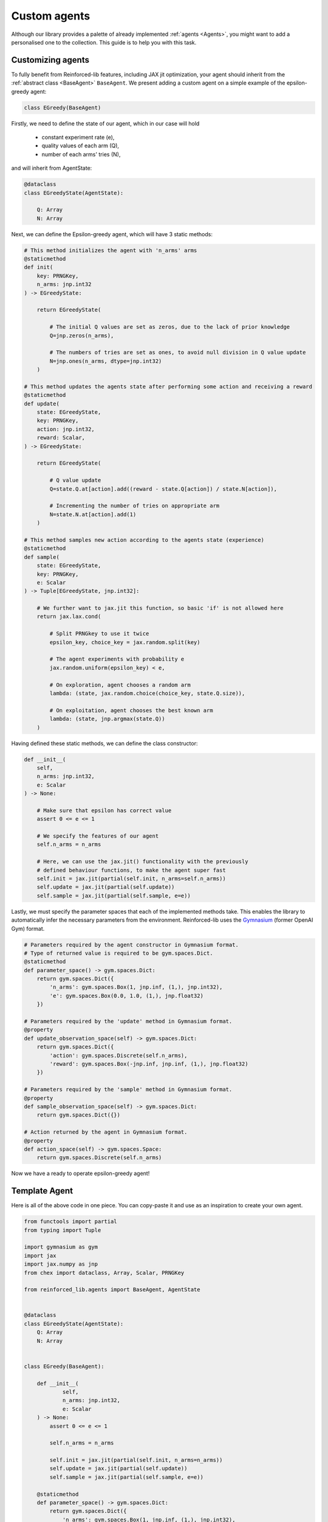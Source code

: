 .. _custom_agents:

Custom agents
=============

Although our library provides a palette of already implemented :ref:`agents <Agents>`, you might want to
add a personalised one to the collection. This guide is to help you with this task.


Customizing agents
------------------

To fully benefit from Reinforced-lib features, including JAX jit optimization, your agent
should inherit from the :ref:`abstract class <BaseAgent>` ``BaseAgent``. We present adding a
custom agent on a simple example of the epsilon-greedy agent:

.. code-block:: python

    class EGreedy(BaseAgent)

Firstly, we need to define the state of our agent, which in our case will hold

    * constant experiment rate (e),
    * quality values of each arm (Q),
    * number of each arms' tries (N),

and will inherit from AgentState:

.. code-block:: python
    
    @dataclass
    class EGreedyState(AgentState):

        Q: Array
        N: Array

Next, we can define the Epsilon-greedy agent, which will have 3 static methods:

.. code-block:: python
    
    # This method initializes the agent with 'n_arms' arms 
    @staticmethod
    def init(
        key: PRNGKey,
        n_arms: jnp.int32
    ) -> EGreedyState:

        return EGreedyState(

            # The initial Q values are set as zeros, due to the lack of prior knowledge
            Q=jnp.zeros(n_arms),

            # The numbers of tries are set as ones, to avoid null division in Q value update
            N=jnp.ones(n_arms, dtype=jnp.int32)
        )
    
    # This method updates the agents state after performing some action and receiving a reward
    @staticmethod
    def update(
        state: EGreedyState,
        key: PRNGKey,
        action: jnp.int32,
        reward: Scalar,
    ) -> EGreedyState:

        return EGreedyState(

            # Q value update
            Q=state.Q.at[action].add((reward - state.Q[action]) / state.N[action]),

            # Incrementing the number of tries on appropriate arm
            N=state.N.at[action].add(1)
        )
    
    # This method samples new action according to the agents state (experience)
    @staticmethod
    def sample(
        state: EGreedyState,
        key: PRNGKey,
        e: Scalar
    ) -> Tuple[EGreedyState, jnp.int32]:

        # We further want to jax.jit this function, so basic 'if' is not allowed here
        return jax.lax.cond(

            # Split PRNGkey to use it twice
            epsilon_key, choice_key = jax.random.split(key)

            # The agent experiments with probability e
            jax.random.uniform(epsilon_key) < e,

            # On exploration, agent chooses a random arm
            lambda: (state, jax.random.choice(choice_key, state.Q.size)),

            # On exploitation, agent chooses the best known arm
            lambda: (state, jnp.argmax(state.Q))
        )

Having defined these static methods, we can define the class constructor:

.. code-block:: python
    
    def __init__(
        self, 
        n_arms: jnp.int32, 
        e: Scalar
    ) -> None:

        # Make sure that epsilon has correct value
        assert 0 <= e <= 1

        # We specify the features of our agent
        self.n_arms = n_arms

        # Here, we can use the jax.jit() functionality with the previously
        # defined behaviour functions, to make the agent super fast
        self.init = jax.jit(partial(self.init, n_arms=self.n_arms))
        self.update = jax.jit(partial(self.update))
        self.sample = jax.jit(partial(self.sample, e=e))

Lastly, we must specify the parameter spaces that each of the implemented methods take.
This enables the library to automatically infer the necessary parameters from the environment.
Reinforced-lib uses the `Gymnasium <https://gymnasium.farama.org/>`_ (former OpenAI Gym) format.

.. code-block:: python

    # Parameters required by the agent constructor in Gymnasium format.
    # Type of returned value is required to be gym.spaces.Dict.
    @staticmethod
    def parameter_space() -> gym.spaces.Dict:
        return gym.spaces.Dict({
            'n_arms': gym.spaces.Box(1, jnp.inf, (1,), jnp.int32),
            'e': gym.spaces.Box(0.0, 1.0, (1,), jnp.float32)
        })
    
    # Parameters required by the 'update' method in Gymnasium format.
    @property
    def update_observation_space(self) -> gym.spaces.Dict:
        return gym.spaces.Dict({
            'action': gym.spaces.Discrete(self.n_arms),
            'reward': gym.spaces.Box(-jnp.inf, jnp.inf, (1,), jnp.float32)
        })
    
    # Parameters required by the 'sample' method in Gymnasium format.
    @property
    def sample_observation_space(self) -> gym.spaces.Dict:
        return gym.spaces.Dict({})
    
    # Action returned by the agent in Gymnasium format.
    @property
    def action_space(self) -> gym.spaces.Space:
        return gym.spaces.Discrete(self.n_arms)

Now we have a ready to operate epsilon-greedy agent!


Template Agent
--------------

Here is all of the above code in one piece. You can copy-paste it and use as an inspiration
to create your own agent.

.. code-block:: python

    from functools import partial
    from typing import Tuple

    import gymnasium as gym
    import jax
    import jax.numpy as jnp
    from chex import dataclass, Array, Scalar, PRNGKey

    from reinforced_lib.agents import BaseAgent, AgentState


    @dataclass
    class EGreedyState(AgentState):
        Q: Array
        N: Array


    class EGreedy(BaseAgent):

        def __init__(
                self,
                n_arms: jnp.int32,
                e: Scalar
        ) -> None:
            assert 0 <= e <= 1

            self.n_arms = n_arms

            self.init = jax.jit(partial(self.init, n_arms=n_arms))
            self.update = jax.jit(partial(self.update))
            self.sample = jax.jit(partial(self.sample, e=e))

        @staticmethod
        def parameter_space() -> gym.spaces.Dict:
            return gym.spaces.Dict({
                'n_arms': gym.spaces.Box(1, jnp.inf, (1,), jnp.int32),
                'e': gym.spaces.Box(0.0, 1.0, (1,), jnp.float32)
            })

        @property
        def update_observation_space(self) -> gym.spaces.Dict:
            return gym.spaces.Dict({
                'action': gym.spaces.Discrete(self.n_arms),
                'reward': gym.spaces.Box(-jnp.inf, jnp.inf, (1,), jnp.float32)
            })

        @property
        def sample_observation_space(self) -> gym.spaces.Dict:
            return gym.spaces.Dict({})

        @property
        def action_space(self) -> gym.spaces.Space:
            return gym.spaces.Discrete(self.n_arms)

        @staticmethod
        def init(
                key: PRNGKey,
                n_arms: jnp.int32,
                optimistic_start: Scalar
        ) -> EGreedyState:

            return EGreedyState(
                Q=(optimistic_start * jnp.ones(n_arms)),
                N=jnp.ones(n_arms, dtype=jnp.int32)
            )

        @staticmethod
        def update(
            state: EGreedyState,
            key: PRNGKey,
            action: jnp.int32,
            reward: Scalar,
            alpha: Scalar
        ) -> EGreedyState:

            return EGreedyState(
                Q=state.Q.at[action].add((reward - state.Q[action]) / state.N[action]),
                N=state.N.at[action].add(1)
            )

        @staticmethod
        def sample(
            state: EGreedyState,
            key: PRNGKey,
            e: Scalar
        ) -> Tuple[EGreedyState, jnp.int32]:

            epsilon_key, choice_key = jax.random.split(key)

            return jax.lax.cond(
                jax.random.uniform(epsilon_key) < e,
                lambda: (state, jax.random.choice(choice_key, state.Q.size)),
                lambda: (state, jnp.argmax(state.Q))
            )



Sum up
------

To sum everything up one more time:

1. Custom agent inherits from the `BaseAgent`.
2. We implement the abstract methods *init()*, *update()* and *sample()*.
3. We use *jax.jit()* to optimize the agent's performance.
4. We provide the required parameters in the format of *Gymnasium* spaces.

The built-in implementation of the epsilon-greedy agent with an addition of optional optimistic start and an exponential
recency-weighted average update can be found
`here <https://github.com/m-wojnar/reinforced-lib/blob/main/reinforced_lib/agents/mab/e_greedy.py>`_.
